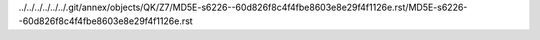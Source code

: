 ../../../../../../.git/annex/objects/QK/Z7/MD5E-s6226--60d826f8c4f4fbe8603e8e29f4f1126e.rst/MD5E-s6226--60d826f8c4f4fbe8603e8e29f4f1126e.rst